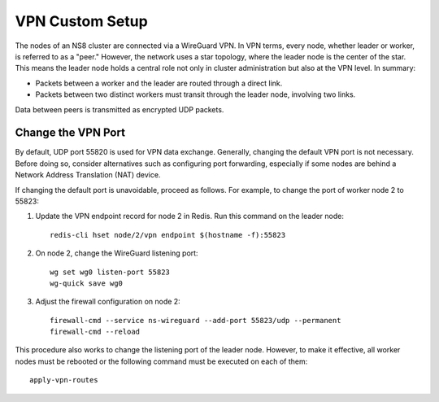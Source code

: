 .. _vpn-custom-section:

================
VPN Custom Setup
================

The nodes of an NS8 cluster are connected via a WireGuard VPN. In VPN terms,
every node, whether leader or worker, is referred to as a "peer." However,
the network uses a star topology, where the leader node is the center of
the star. This means the leader node holds a central role not only in cluster
administration but also at the VPN level. In summary:

- Packets between a worker and the leader are routed through a direct link.
- Packets between two distinct workers must transit through the leader node,
  involving two links.

Data between peers is transmitted as encrypted UDP packets.

Change the VPN Port
===================

By default, UDP port 55820 is used for VPN data exchange. Generally, changing
the default VPN port is not necessary. Before doing so, consider alternatives
such as configuring port forwarding, especially if some nodes are behind a
Network Address Translation (NAT) device.

If changing the default port is unavoidable, proceed as follows. For example,
to change the port of worker node 2 to 55823:

#. Update the VPN endpoint record for node 2 in Redis. Run this command on
   the leader node: ::

    redis-cli hset node/2/vpn endpoint $(hostname -f):55823

#. On node 2, change the WireGuard listening port: ::

    wg set wg0 listen-port 55823
    wg-quick save wg0

#. Adjust the firewall configuration on node 2: ::

    firewall-cmd --service ns-wireguard --add-port 55823/udp --permanent
    firewall-cmd --reload

This procedure also works to change the listening port of the leader node.
However, to make it effective, all worker nodes must be rebooted or the
following command must be executed on each of them: ::

    apply-vpn-routes
